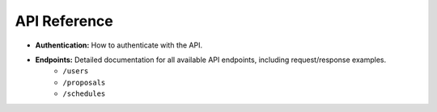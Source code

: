 
API Reference
=============

* **Authentication:** How to authenticate with the API.
* **Endpoints:** Detailed documentation for all available API endpoints, including request/response examples.
    * ``/users``
    * ``/proposals``
    * ``/schedules``
